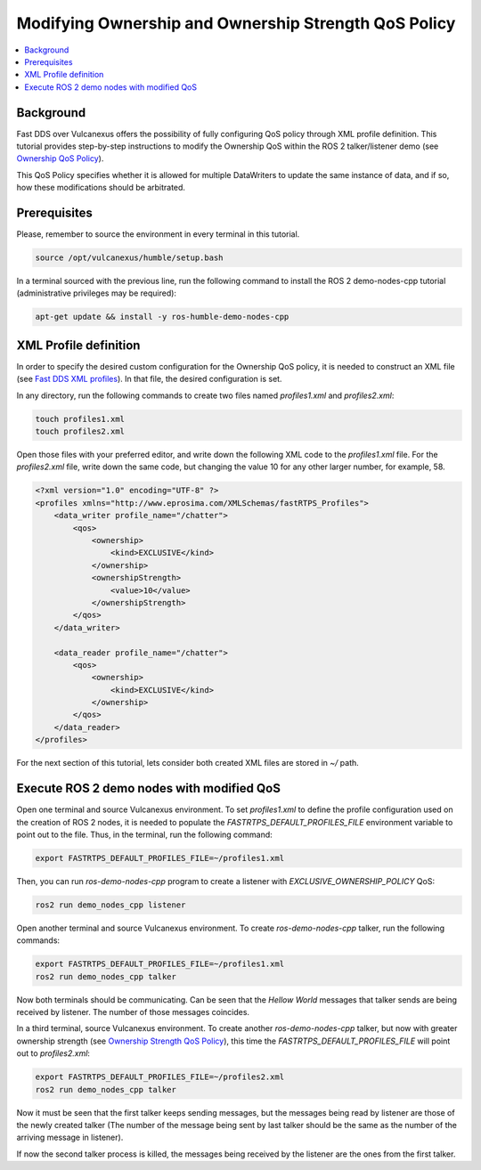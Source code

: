 .. _tutorials_qos_ownership_ownership:

Modifying Ownership and Ownership Strength QoS Policy
=====================================================

.. contents::
    :depth: 2
    :local:
    :backlinks: none

Background
----------

Fast DDS over Vulcanexus offers the possibility of fully configuring QoS policy through XML profile definition.
This tutorial provides step-by-step instructions to modify the Ownership QoS within the ROS 2 talker/listener demo
(see `Ownership QoS Policy <https://fast-dds.docs.eprosima.com/en/latest/fastdds/dds_layer/core/policy/standardQosPolicies.html#ownershipqospolicy>`_).

This QoS Policy specifies whether it is allowed for multiple DataWriters to update the same instance of data,
and if so, how these modifications should be arbitrated.

Prerequisites
-------------

Please, remember to source the environment in every terminal in this tutorial.

.. code-block:: bash

    source /opt/vulcanexus/humble/setup.bash

In a terminal sourced with the previous line, run the following command to install the ROS 2 demo-nodes-cpp tutorial
(administrative privileges may be required):

.. code-block:: bash

    apt-get update && install -y ros-humble-demo-nodes-cpp

XML Profile definition
----------------------

In order to specify the desired custom configuration for the Ownership QoS policy, it is needed to construct an XML file
(see `Fast DDS XML profiles <https://fast-dds.docs.eprosima.com/en/latest/fastdds/xml_configuration/xml_configuration.html>`_).
In that file, the desired configuration is set.

In any directory, run the following commands to create two files named `profiles1.xml` and `profiles2.xml`:

.. code-block:: bash

    touch profiles1.xml
    touch profiles2.xml

Open those files with your preferred editor, and write down the following XML code to the `profiles1.xml` file.
For the `profiles2.xml` file, write down the same code, but changing the value 10 for any other larger number, for example, 58.

.. code-block:: xml

    <?xml version="1.0" encoding="UTF-8" ?>
    <profiles xmlns="http://www.eprosima.com/XMLSchemas/fastRTPS_Profiles">
        <data_writer profile_name="/chatter">
            <qos>
                <ownership>
                    <kind>EXCLUSIVE</kind>
                </ownership>
                <ownershipStrength>
                    <value>10</value>
                </ownershipStrength>
            </qos>
        </data_writer>

        <data_reader profile_name="/chatter">
            <qos>
                <ownership>
                    <kind>EXCLUSIVE</kind>
                </ownership>
            </qos>
        </data_reader>
    </profiles>

For the next section of this tutorial, lets consider both created XML files are stored in `~/` path.

Execute ROS 2 demo nodes with modified QoS
------------------------------------------

Open one terminal and source Vulcanexus environment.
To set `profiles1.xml` to define the profile configuration used on the creation of ROS 2 nodes,
it is needed to populate the `FASTRTPS_DEFAULT_PROFILES_FILE` environment variable to point out to the file.
Thus, in the terminal, run the following command:

.. code-block:: bash

    export FASTRTPS_DEFAULT_PROFILES_FILE=~/profiles1.xml

Then, you can run `ros-demo-nodes-cpp` program to create a listener with `EXCLUSIVE_OWNERSHIP_POLICY` QoS:

.. code-block:: bash

    ros2 run demo_nodes_cpp listener

Open another terminal and source Vulcanexus environment.
To create `ros-demo-nodes-cpp` talker, run the following commands:

.. code-block:: bash

    export FASTRTPS_DEFAULT_PROFILES_FILE=~/profiles1.xml
    ros2 run demo_nodes_cpp talker

Now both terminals should be communicating.
Can be seen that the `Hellow World` messages that talker sends are being received by listener.
The number of those messages coincides.

In a third terminal, source Vulcanexus environment.
To create another `ros-demo-nodes-cpp` talker, but now with greater ownership strength
(see `Ownership Strength QoS Policy <https://fast-dds.docs.eprosima.com/en/latest/fastdds/dds_layer/core/policy/standardQosPolicies.html#ownershipstrengthqospolicy>`_),
this time the `FASTRTPS_DEFAULT_PROFILES_FILE` will point out to `profiles2.xml`:

.. code-block:: bash

    export FASTRTPS_DEFAULT_PROFILES_FILE=~/profiles2.xml
    ros2 run demo_nodes_cpp talker

Now it must be seen that the first talker keeps sending messages,
but the messages being read by listener are those of the newly created talker
(The number of the message being sent by last talker should be the same as the number of the arriving message in listener).

If now the second talker process is killed, the messages being received by the listener are the ones from the first talker.
